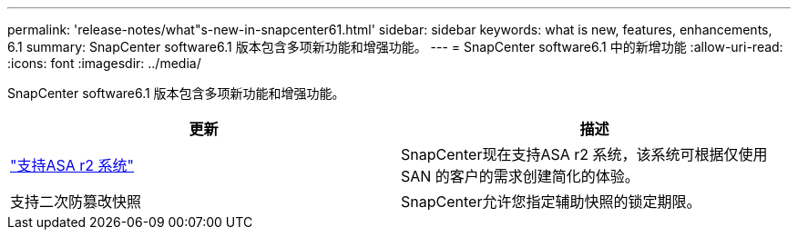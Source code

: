 ---
permalink: 'release-notes/what"s-new-in-snapcenter61.html' 
sidebar: sidebar 
keywords: what is new, features, enhancements, 6.1 
summary: SnapCenter software6.1 版本包含多项新功能和增强功能。 
---
= SnapCenter software6.1 中的新增功能
:allow-uri-read: 
:icons: font
:imagesdir: ../media/


[role="lead"]
SnapCenter software6.1 版本包含多项新功能和增强功能。

|===
| 更新 | 描述 


| link:../get-started/reference_supported_storage_systems_and_applications.html["支持ASA r2 系统"]  a| 
SnapCenter现在支持ASA r2 系统，该系统可根据仅使用 SAN 的客户的需求创建简化的体验。



| 支持二次防篡改快照  a| 
SnapCenter允许您指定辅助快照的锁定期限。

|===